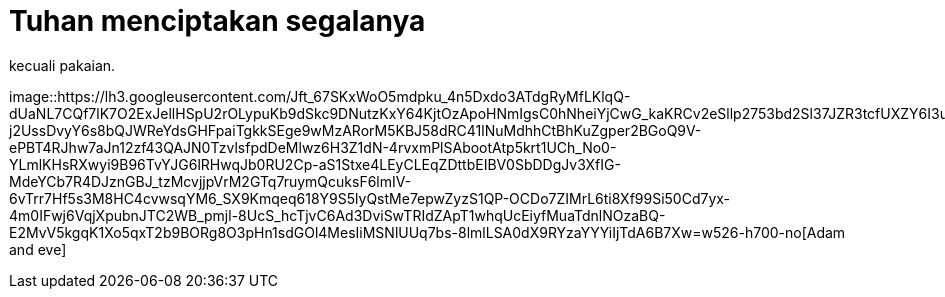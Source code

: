 =  Tuhan menciptakan segalanya
:stylesheet: /assets/style.css

kecuali pakaian.

image::https://lh3.googleusercontent.com/Jft_67SKxWoO5mdpku_4n5Dxdo3ATdgRyMfLKlqQ-dUaNL7CQf7lK7O2ExJellHSpU2rOLypuKb9dSkc9DNutzKxY64KjtOzApoHNmIgsC0hNheiYjCwG_kaKRCv2eSllp2753bd2Sl37JZR3tcfUXZY6I3uQ9kDFvcVywX_EgI21H60PP8KUzhbSL2hbQ6oGNQRqBybaHafd5k3fGkiIVKkuAoFEuO-j2UssDvyY6s8bQJWReYdsGHFpaiTgkkSEge9wMzARorM5KBJ58dRC41lNuMdhhCtBhKuZgper2BGoQ9V-ePBT4RJhw7aJn12zf43QAJN0TzvlsfpdDeMlwz6H3Z1dN-4rvxmPlSAbootAtp5krt1UCh_No0-YLmlKHsRXwyi9B96TvYJG6lRHwqJb0RU2Cp-aS1Stxe4LEyCLEqZDttbEIBV0SbDDgJv3XfIG-MdeYCb7R4DJznGBJ_tzMcvjjpVrM2GTq7ruymQcuksF6lmIV-6vTrr7Hf5s3M8HC4cvwsqYM6_SX9Kmqeq618Y9S5lyQstMe7epwZyzS1QP-OCDo7ZIMrL6ti8Xf99Si50Cd7yx-4m0IFwj6VqjXpubnJTC2WB_pmjl-8UcS_hcTjvC6Ad3DviSwTRIdZApT1whqUcEiyfMuaTdnlNOzaBQ-E2MvV5kgqK1Xo5qxT2b9BORg8O3pHn1sdGOl4MesIiMSNlUUq7bs-8lmlLSA0dX9RYzaYYYiIjTdA6B7Xw=w526-h700-no[Adam
and eve]
